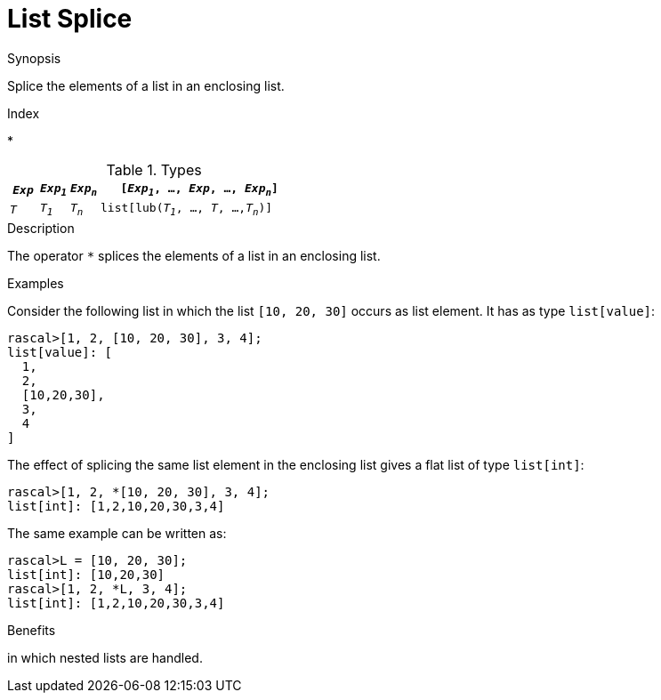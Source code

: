 
[[List-Splice]]
# List Splice
:concept: Expressions/Values/List/Splice

.Synopsis
Splice the elements of a list in an enclosing list.

.Index
*

.Syntax

.Types

//

[cols="10,10,10,70"]
|====
|`_Exp_` | `_Exp~1~_`|  `_Exp~n~_` | `[_Exp~1~_, ..., _Exp_, ..., _Exp~n~_]` 

|`_T_`   | `_T~1~_`  |  `_T~n~_`   | `list[lub(_T~1~_, ..., _T_, ...,_T~n~_)]`    
|====

.Function
       
.Usage

.Description
The operator `*` splices the elements of a list in an enclosing list.

.Examples
[source,rascal-shell]
----
----
Consider the following list in which the list `[10, 20, 30]` occurs as list element. It has as type `list[value]`:
[source,rascal-shell]
----
rascal>[1, 2, [10, 20, 30], 3, 4];
list[value]: [
  1,
  2,
  [10,20,30],
  3,
  4
]
----
The effect of splicing the same list element in the enclosing list gives a flat list of type `list[int]`:
[source,rascal-shell]
----
rascal>[1, 2, *[10, 20, 30], 3, 4];
list[int]: [1,2,10,20,30,3,4]
----
The same example can be written as:
[source,rascal-shell]
----
rascal>L = [10, 20, 30];
list[int]: [10,20,30]
rascal>[1, 2, *L, 3, 4];
list[int]: [1,2,10,20,30,3,4]
----

.Benefits
in which nested lists are handled.

.Pitfalls


:leveloffset: +1

:leveloffset: -1